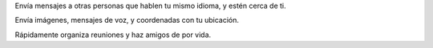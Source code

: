 Envía mensajes a otras personas que hablen tu mismo idioma, y estén cerca de ti. 

Envía imágenes, mensajes de voz, y coordenadas con tu ubicación. 

Rápidamente organiza reuniones y haz amigos de por vida.
